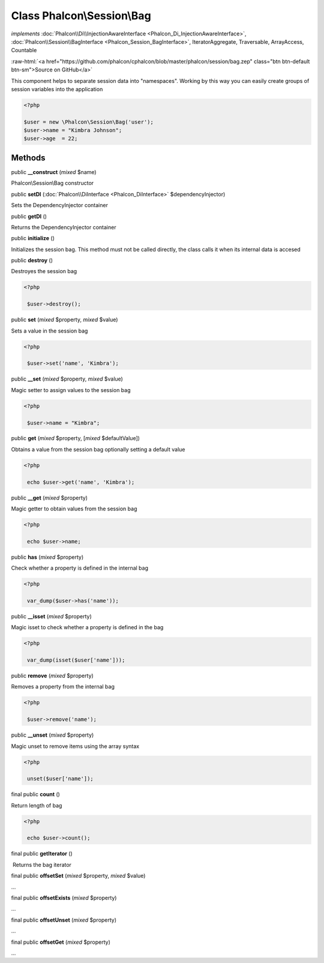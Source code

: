 Class **Phalcon\\Session\\Bag**
===============================

*implements* :doc:`Phalcon\\Di\\InjectionAwareInterface <Phalcon_Di_InjectionAwareInterface>`, :doc:`Phalcon\\Session\\BagInterface <Phalcon_Session_BagInterface>`, IteratorAggregate, Traversable, ArrayAccess, Countable

.. role:: raw-html(raw)
   :format: html

:raw-html:`<a href="https://github.com/phalcon/cphalcon/blob/master/phalcon/session/bag.zep" class="btn btn-default btn-sm">Source on GitHub</a>`

This component helps to separate session data into "namespaces". Working by this way you can easily create groups of session variables into the application  

.. code-block:: php

    <?php

    $user = new \Phalcon\Session\Bag('user');
    $user->name = "Kimbra Johnson";
    $user->age  = 22;



Methods
-------

public  **__construct** (*mixed* $name)

Phalcon\\Session\\Bag constructor



public  **setDI** (:doc:`Phalcon\\DiInterface <Phalcon_DiInterface>` $dependencyInjector)

Sets the DependencyInjector container



public  **getDI** ()

Returns the DependencyInjector container



public  **initialize** ()

Initializes the session bag. This method must not be called directly, the class calls it when its internal data is accesed



public  **destroy** ()

Destroyes the session bag 

.. code-block:: php

    <?php

     $user->destroy();




public  **set** (*mixed* $property, *mixed* $value)

Sets a value in the session bag 

.. code-block:: php

    <?php

     $user->set('name', 'Kimbra');




public  **__set** (*mixed* $property, *mixed* $value)

Magic setter to assign values to the session bag 

.. code-block:: php

    <?php

     $user->name = "Kimbra";




public  **get** (*mixed* $property, [*mixed* $defaultValue])

Obtains a value from the session bag optionally setting a default value 

.. code-block:: php

    <?php

     echo $user->get('name', 'Kimbra');




public  **__get** (*mixed* $property)

Magic getter to obtain values from the session bag 

.. code-block:: php

    <?php

     echo $user->name;




public  **has** (*mixed* $property)

Check whether a property is defined in the internal bag 

.. code-block:: php

    <?php

     var_dump($user->has('name'));




public  **__isset** (*mixed* $property)

Magic isset to check whether a property is defined in the bag 

.. code-block:: php

    <?php

     var_dump(isset($user['name']));




public  **remove** (*mixed* $property)

Removes a property from the internal bag 

.. code-block:: php

    <?php

     $user->remove('name');




public  **__unset** (*mixed* $property)

Magic unset to remove items using the array syntax 

.. code-block:: php

    <?php

     unset($user['name']);




final public  **count** ()

Return length of bag 

.. code-block:: php

    <?php

     echo $user->count();




final public  **getIterator** ()

 Returns the bag iterator



final public  **offsetSet** (*mixed* $property, *mixed* $value)

...


final public  **offsetExists** (*mixed* $property)

...


final public  **offsetUnset** (*mixed* $property)

...


final public  **offsetGet** (*mixed* $property)

...


